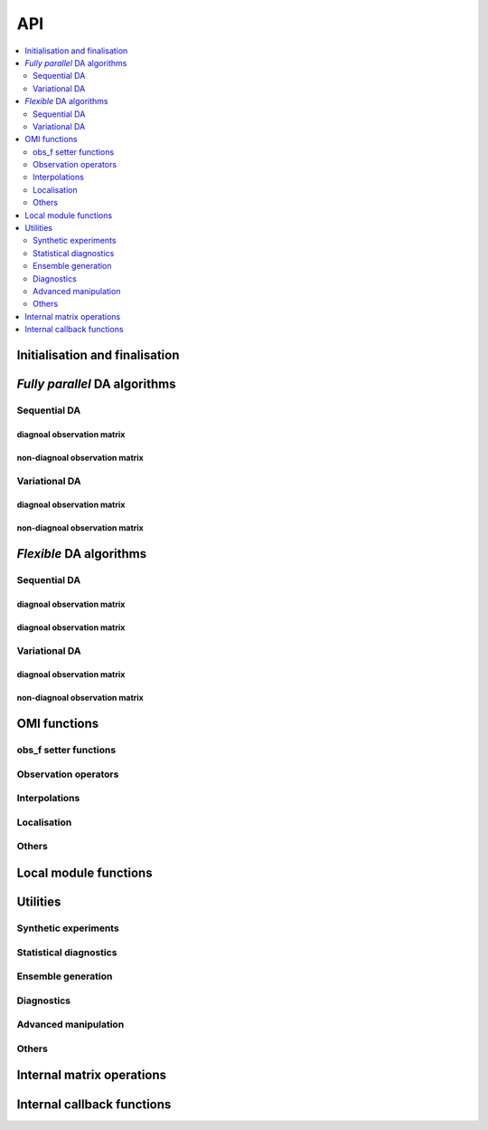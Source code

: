API
===
.. contents::
   :local:
   :depth: 2

Initialisation and finalisation
-------------------------------
.. autosummary::
   :toctree: _autosummary
   :recursive:

   pyPDAF.PDAF.init
   pyPDAF.PDAF.omi_init
   pyPDAF.PDAF.deallocate
   pyPDAF.PDAF.print_info

`Fully parallel` DA algorithms
------------------------------

Sequential DA
^^^^^^^^^^^^^

diagnoal observation matrix
"""""""""""""""""""""""""""
.. autosummary::
   :toctree: _autosummary
   :recursive:

   pyPDAF.PDAF.omi_assimilate_global
   pyPDAF.PDAF.omi_assimilate_lenkf
   pyPDAF.PDAF.localomi_assimilate

non-diagnoal observation matrix
"""""""""""""""""""""""""""""""
.. autosummary::
   :toctree: _autosummary
   :recursive:

   pyPDAF.PDAF.omi_assimilate_global_nondiagR
   pyPDAF.PDAF.omi_assimilate_enkf_nondiagR
   pyPDAF.PDAF.omi_assimilate_lenkf_nondiagR
   pyPDAF.PDAF.localomi_assimilate_nondiagR
   pyPDAF.PDAF.omi_assimilate_nonlin_nondiagR
   pyPDAF.PDAF.localomi_assimilate_lnetf_nondiagR
   pyPDAF.PDAF.localomi_assimilate_lknetf_nondiagR

Variational DA
^^^^^^^^^^^^^^

diagnoal observation matrix
"""""""""""""""""""""""""""
.. autosummary::
   :toctree: _autosummary
   :recursive:

   pyPDAF.PDAF.omi_assimilate_3dvar
   pyPDAF.PDAF.omi_assimilate_en3dvar_estkf
   pyPDAF.PDAF.omi_assimilate_hyb3dvar_estkf
   pyPDAF.PDAF.localomi_assimilate_en3dvar_lestkf
   pyPDAF.PDAF.localomi_assimilate_hyb3dvar_lestkf

non-diagnoal observation matrix
"""""""""""""""""""""""""""""""
.. autosummary::
   :toctree: _autosummary
   :recursive:

   pyPDAF.PDAF.omi_assimilate_3dvar_nondiagR
   pyPDAF.PDAF.omi_assimilate_en3dvar_estkf_nondiagR
   pyPDAF.PDAF.omi_assimilate_hyb3dvar_estkf_nondiagR
   pyPDAF.PDAF.localomi_assimilate_en3dvar_lestkf_nondiagR
   pyPDAF.PDAF.localomi_assimilate_hyb3dvar_lestkf_nondiagR


`Flexible` DA algorithms
------------------------
.. autosummary::
   :toctree: _autosummary
   :recursive:


Sequential DA
^^^^^^^^^^^^^

diagnoal observation matrix
"""""""""""""""""""""""""""
.. autosummary::
   :toctree: _autosummary
   :recursive:

   pyPDAF.PDAF.omi_put_state_global
   pyPDAF.PDAF.omi_put_state_lenkf
   pyPDAF.PDAF.localomi_put_state


diagnoal observation matrix
"""""""""""""""""""""""""""
.. autosummary::
   :toctree: _autosummary
   :recursive:

   pyPDAF.PDAF.omi_put_state_global_nondiagR
   pyPDAF.PDAF.omi_put_state_enkf_nondiagR
   pyPDAF.PDAF.omi_put_state_lenkf_nondiagR
   pyPDAF.PDAF.localomi_put_state_nondiagR
   pyPDAF.PDAF.omi_put_state_nonlin_nondiagR
   pyPDAF.PDAF.localomi_put_state_lnetf_nondiagR
   pyPDAF.PDAF.localomi_put_state_lknetf_nondiagR

Variational DA
^^^^^^^^^^^^^^

diagnoal observation matrix
"""""""""""""""""""""""""""
.. autosummary::
   :toctree: _autosummary
   :recursive:

   pyPDAF.PDAF.omi_put_state_3dvar
   pyPDAF.PDAF.omi_put_state_en3dvar_estkf
   pyPDAF.PDAF.omi_put_state_hyb3dvar_estkf
   pyPDAF.PDAF.localomi_put_state_en3dvar_lestkf
   pyPDAF.PDAF.localomi_put_state_hyb3dvar_lestkf

non-diagnoal observation matrix
"""""""""""""""""""""""""""""""
.. autosummary::
   :toctree: _autosummary
   :recursive:

   pyPDAF.PDAF.omi_put_state_3dvar_nondiagR
   pyPDAF.PDAF.omi_put_state_en3dvar_estkf_nondiagR
   pyPDAF.PDAF.omi_put_state_hyb3dvar_estkf_nondiagR
   pyPDAF.PDAF.localomi_put_state_en3dvar_lestkf_nondiagR
   pyPDAF.PDAF.localomi_put_state_hyb3dvar_lestkf_nondiagR



OMI functions
-------------

obs_f setter functions
^^^^^^^^^^^^^^^^^^^^^^
.. autosummary::
   :toctree: _autosummary
   :recursive:

   pyPDAF.PDAF.omi_set_doassim
   pyPDAF.PDAF.omi_set_disttype
   pyPDAF.PDAF.omi_set_ncoord
   pyPDAF.PDAF.omi_set_id_obs_p
   pyPDAF.PDAF.omi_set_icoeff_p
   pyPDAF.PDAF.omi_set_domainsize
   pyPDAF.PDAF.omi_set_obs_err_type
   pyPDAF.PDAF.omi_set_use_global_obs
   pyPDAF.PDAF.omi_set_inno_omit
   pyPDAF.PDAF.omi_set_inno_omit_ivar

Observation operators
^^^^^^^^^^^^^^^^^^^^^
.. autosummary::
   :toctree: _autosummary
   :recursive:

   pyPDAF.PDAF.omi_obs_op_gridpoint
   pyPDAF.PDAF.omi_obs_op_gridavg
   pyPDAF.PDAF.omi_obs_op_interp_lin
   pyPDAF.PDAF.omi_obs_op_adj_gridavg
   pyPDAF.PDAF.omi_obs_op_adj_gridpoint
   pyPDAF.PDAF.omi_obs_op_adj_interp_lin

Interpolations
^^^^^^^^^^^^^^
.. autosummary::
   :toctree: _autosummary
   :recursive:

   pyPDAF.PDAF.omi_get_interp_coeff_tri
   pyPDAF.PDAF.omi_get_interp_coeff_lin1D
   pyPDAF.PDAF.omi_get_interp_coeff_lin

Localisation
^^^^^^^^^^^^
.. autosummary::
   :toctree: _autosummary
   :recursive:

   pyPDAF.PDAF.omi_obsstats_l
   pyPDAF.PDAF.omi_weights_l
   pyPDAF.PDAF.omi_weights_l_sgnl
   pyPDAF.PDAF.omi_init_dim_obs_l_iso
   pyPDAF.PDAF.omi_init_dim_obs_l_noniso
   pyPDAF.PDAF.omi_init_dim_obs_l_noniso_locweights
   pyPDAF.PDAF.omi_localize_covar_iso
   pyPDAF.PDAF.omi_localize_covar_noniso
   pyPDAF.PDAF.omi_localize_covar_noniso_locweights

Others
^^^^^^
.. autosummary::
   :toctree: _autosummary
   :recursive:

   pyPDAF.PDAF.omi_set_domain_limits
   pyPDAF.PDAF.omi_set_debug_flag
   pyPDAF.PDAF.omi_gather_obs
   pyPDAF.PDAF.omi_gather_obsstate
   pyPDAF.PDAF.omi_gather_obsdims
   pyPDAF.PDAF.omi_obsstats
   pyPDAF.PDAF.omit_obs_omi
   pyPDAF.PDAF.omi_deallocate_obs
   pyPDAF.PDAF.omi_check_error

Local module functions
----------------------
.. autosummary::
   :toctree: _autosummary
   :recursive:

   pyPDAF.PDAF.local_set_indices
   pyPDAF.PDAF.local_set_increment_weights
   pyPDAF.PDAF.local_clear_increment_weights

Utilities
---------

Synthetic experiments
^^^^^^^^^^^^^^^^^^^^^
.. autosummary::
   :toctree: _autosummary
   :recursive:

   pyPDAF.PDAF.omi_generate_obs
   pyPDAF.PDAF.generate_obs

   pyPDAF.PDAF.omi_put_state_generate_obs
   pyPDAF.PDAF.put_state_generate_obs

Statistical diagnostics
^^^^^^^^^^^^^^^^^^^^^^^
.. autosummary::
   :toctree: _autosummary
   :recursive:

   pyPDAF.PDAF.diag_effsample
   pyPDAF.PDAF.diag_ensstats
   pyPDAF.PDAF.diag_histogram
   pyPDAF.PDAF.diag_CRPS
   pyPDAF.PDAF.diag_CRPS_nompi

Ensemble generation
^^^^^^^^^^^^^^^^^^^
.. autosummary::
   :toctree: _autosummary
   :recursive:

   pyPDAF.PDAF.eofcovar
   pyPDAF.PDAF.SampleEns

Diagnostics
^^^^^^^^^^^
.. autosummary::
   :toctree: _autosummary
   :recursive:

   pyPDAF.PDAF.get_assim_flag
   pyPDAF.PDAF.get_ensstats
   pyPDAF.PDAF.get_localfilter
   pyPDAF.PDAF.get_memberid
   pyPDAF.PDAF.get_obsmemberid
   pyPDAF.PDAF.get_smootherens
   pyPDAF.PDAF.set_debug_flag
   pyPDAF.PDAF.print_local_obsstats
   pyPDAF.PDAF.print_domain_stats

Advanced manipulation
^^^^^^^^^^^^^^^^^^^^^
.. autosummary::
   :toctree: _autosummary
   :recursive:

   pyPDAF.PDAF.set_ens_pointer
   pyPDAF.PDAF.set_smootherens
   pyPDAF.PDAF.set_memberid
   pyPDAF.PDAF.set_comm_pdaf
   pyPDAF.PDAF.set_offline_mode
   pyPDAF.PDAF.reset_forget

   pyPDAF.PDAF.init_local_obsstats
   pyPDAF.PDAF.incr_local_obsstats
   pyPDAF.PDAF.force_analysis

Others
^^^^^^
.. autosummary::
   :toctree: _autosummary
   :recursive:

   pyPDAF.PDAF.get_state
   pyPDAF.PDAF.assimilate_prepost
   pyPDAF.PDAF.prepost
   pyPDAF.PDAF.put_state_prepost

   pyPDAF.PDAF.gather_dim_obs_f
   pyPDAF.PDAF.gather_obs_f
   pyPDAF.PDAF.gather_obs_f2

   pyPDAF.PDAF.incremental
   pyPDAF.PDAF.add_increment
   pyPDAF.PDAF.local_weight
   pyPDAF.PDAF.local_weights

   pyPDAF.PDAF.gather_obs_f2_flex
   pyPDAF.PDAF.gather_obs_f_flex

Internal matrix operations
--------------------------
.. autosummary::
   :toctree: _autosummary
   :recursive:

   pyPDAF.PDAF.seik_TtimesA
   pyPDAF.PDAF.etkf_Tleft
   pyPDAF.PDAF.estkf_OmegaA
   pyPDAF.PDAF.enkf_omega
   pyPDAF.PDAF.seik_omega


Internal callback functions
---------------------------
.. autosummary::
   :toctree: _autosummary
   :recursive:

   pyPDAF.PDAF.omi_init_obs_f_cb
   pyPDAF.PDAF.omi_init_obsvar_cb
   pyPDAF.PDAF.omi_g2l_obs_cb
   pyPDAF.PDAF.omi_init_obs_l_cb
   pyPDAF.PDAF.omi_init_obsvar_l_cb
   pyPDAF.PDAF.omi_prodRinvA_l_cb
   pyPDAF.PDAF.omi_likelihood_l_cb
   pyPDAF.PDAF.omi_prodRinvA_cb
   pyPDAF.PDAF.omi_likelihood_cb
   pyPDAF.PDAF.omi_add_obs_error_cb
   pyPDAF.PDAF.omi_init_obscovar_cb
   pyPDAF.PDAF.omi_init_obserr_f_cb
   pyPDAF.PDAF.omi_prodRinvA_hyb_l_cb
   pyPDAF.PDAF.omi_likelihood_hyb_l_cb
   pyPDAF.PDAF.omi_omit_by_inno_l_cb
   pyPDAF.PDAF.omi_omit_by_inno_cb
   pyPDAF.PDAF.local_g2l_cb
   pyPDAF.PDAF.local_l2g_cb
